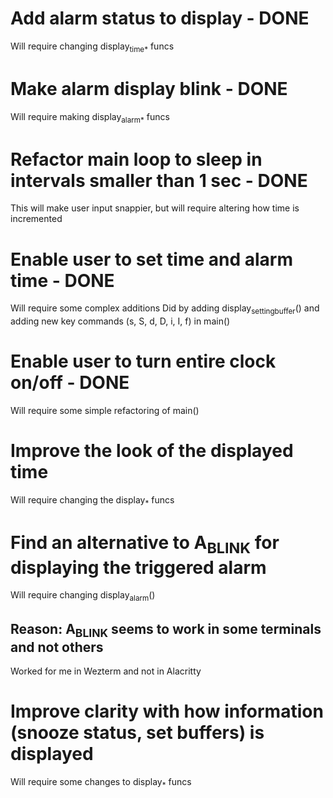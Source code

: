 * Add alarm status to display - DONE
Will require changing display_time_* funcs

* Make alarm display blink - DONE
Will require making display_alarm_* funcs

* Refactor main loop to sleep in intervals smaller than 1 sec - DONE
This will make user input snappier, but will require altering how time is incremented

* Enable user to set time and alarm time - DONE
Will require some complex additions
Did by adding display_setting_buffer() and adding new key commands (s, S, d, D, i, I, f) in main()

* Enable user to turn entire clock on/off - DONE
Will require some simple refactoring of main()

* Improve the look of the displayed time
Will require changing the display_* funcs

* Find an alternative to A_BLINK for displaying the triggered alarm
Will require changing display_alarm()
** Reason: A_BLINK seems to work in some terminals and not others
Worked for me in Wezterm and not in Alacritty

* Improve clarity with how information (snooze status, set buffers) is displayed
Will require some changes to display_* funcs




